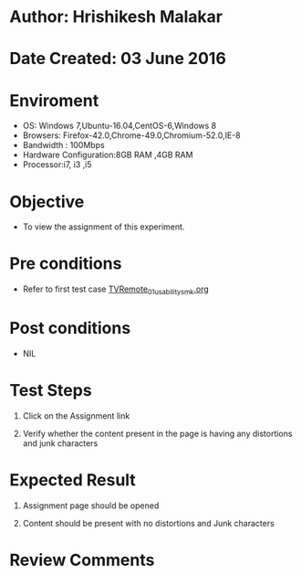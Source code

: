 * Author: Hrishikesh Malakar

* Date Created: 03 June 2016


* Enviroment

	- OS: Windows 7,Ubuntu-16.04,CentOS-6,Windows 8
	- Browsers: Firefox-42.0,Chrome-49.0,Chromium-52.0,IE-8
	- Bandwidth : 100Mbps
	- Hardware Configuration:8GB RAM ,4GB RAM
	- Processor:i7, i3 ,i5



* Objective

	- To view the assignment of this experiment.




* Pre conditions

	- Refer to first test case [[https://github.com/Virtual-Labs/creative-design-prototyping-lab-iitg/blob/master/test-cases/integration_test-cases/TVRemote/TVRemote_01_usability_smk%20.org][TVRemote_01_usability_smk.org]]




* Post conditions

	- NIL



* Test Steps

	1. Click on the Assignment link

	2. Verify whether the content present in the page is having any distortions and junk characters




* Expected Result

	1. Assignment page should be opened

	2. Content should be present with no distortions and Junk characters
	


* Review Comments

	


